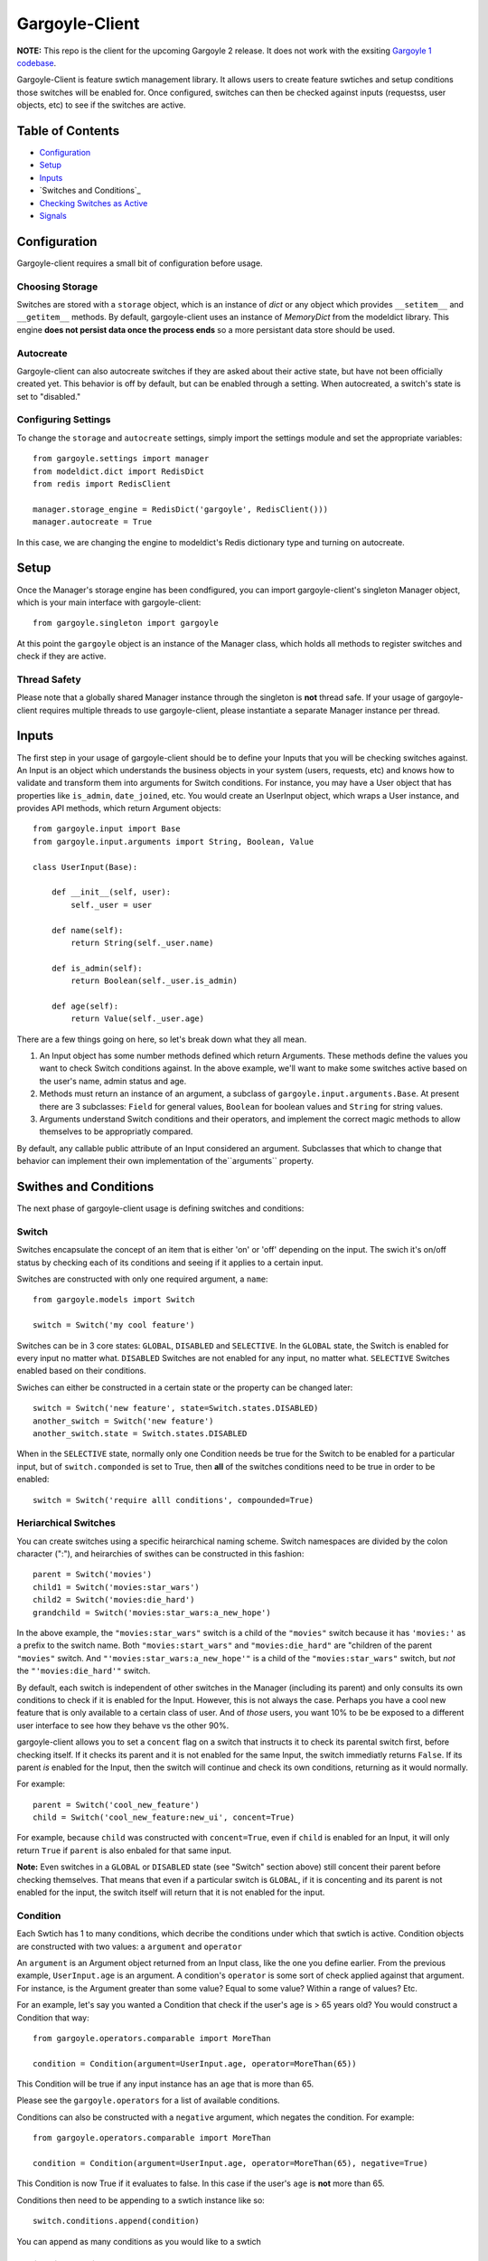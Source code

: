 Gargoyle-Client
--------

**NOTE:** This repo is the client for the upcoming Gargoyle 2 release.  It does not work with the exsiting `Gargoyle 1 codebase <https://github.com/disqus/gargoyle/>`_.

Gargoyle-Client is feature swtich management library.  It allows users to create feature swtiches and setup conditions those switches will be enabled for.  Once configured, switches can then be checked against inputs (requestss, user objects, etc) to see if the switches are active.

Table of Contents
=================

* Configuration_
* Setup_
* Inputs_
* `Switches and Conditions`_
* `Checking Switches as Active`_
* Signals_

Configuration
=============

Gargoyle-client requires a small bit of configuration before usage.

Choosing Storage
~~~~~~~~~~~~~~~~

Switches are stored with a ``storage`` object, which is an instance of `dict` or any object which provides ``__setitem__`` and ``__getitem__`` methods.  By default, gargoyle-client uses an instance of `MemoryDict` from the modeldict library.  This engine **does not persist data once the process ends** so a more persistant data store should be used.

Autocreate
~~~~~~~~~~

Gargoyle-client can also autocreate switches if they are asked about their active state, but have not been officially created yet.  This behavior is off by default, but can be enabled through a setting.  When autocreated, a switch's state is set to "disabled."

Configuring Settings
~~~~~~~~~~~~~~~~~~~~

To change the ``storage`` and ``autocreate`` settings, simply import the settings module and set the appropriate variables::

    from gargoyle.settings import manager
    from modeldict.dict import RedisDict
    from redis import RedisClient

    manager.storage_engine = RedisDict('gargoyle', RedisClient()))
    manager.autocreate = True

In this case, we are changing the engine to modeldict's Redis dictionary type and turning on autocreate.

Setup
=====

Once the Manager's storage engine has been condfigured, you can import gargoyle-client's singleton Manager object, which is your main interface with gargoyle-client::

    from gargoyle.singleton import gargoyle

At this point the ``gargoyle`` object is an instance of the Manager class, which holds all methods to register switches and check if they are active.

Thread Safety
~~~~~~~~~~~~~

Please note that a globally shared Manager instance through the singleton is **not** thread safe.  If your usage of gargoyle-client requires multiple threads to use gargoyle-client, please instantiate a separate Manager instance per thread.

Inputs
======

The first step in your usage of gargoyle-client should be to define your Inputs that you will be checking switches against.  An Input is an object which understands the business objects in your system (users, requests, etc) and knows how to validate and transform them into arguments for Switch conditions.  For instance, you may have a User object that has properties like ``is_admin``, ``date_joined``, etc.  You would create an UserInput object, which wraps a User instance, and provides API methods, which return Argument objects::

    from gargoyle.input import Base
    from gargoyle.input.arguments import String, Boolean, Value

    class UserInput(Base):

        def __init__(self, user):
            self._user = user

        def name(self):
            return String(self._user.name)

        def is_admin(self):
            return Boolean(self._user.is_admin)

        def age(self):
            return Value(self._user.age)


There are a few things going on here, so let's break down what they all mean.

1. An Input object has some number methods defined which return Arguments.  These methods define the values you want to check Switch conditions against.  In the above example, we'll want to make some switches active based on the user's name, admin status and age.
2. Methods must return an instance of an argument, a subclass of ``gargoyle.input.arguments.Base``.  At present there are 3 subclasses: ``Field`` for general values, ``Boolean`` for boolean values and ``String`` for string values.
3. Arguments understand Switch conditions and their operators, and implement the correct magic methods to allow themselves to be appropriatly compared.

By default, any callable public attribute of an Input considered an argument. Subclasses that which to change that behavior can implement their own implementation of the``arguments`` property.

Swithes and Conditions
============================================

The next phase of gargoyle-client usage is defining switches and conditions:

Switch
~~~~~~

Switches encapsulate the concept of an item that is either 'on' or 'off' depending on the input.  The swich it's on/off status by checking each of its conditions and seeing if it applies to a certain input.

Switches are constructed with only one required argument, a ``name``::

    from gargoyle.models import Switch

    switch = Switch('my cool feature')

Switches can be in 3 core states: ``GLOBAL``, ``DISABLED`` and ``SELECTIVE``.  In the ``GLOBAL`` state, the Switch is enabled for every input no matter what.  ``DISABLED`` Switches are not enabled for any input, no matter what.  ``SELECTIVE`` Switches enabled based on their conditions.

Swiches can either be constructed in a certain state or the property can be changed later::

    switch = Switch('new feature', state=Switch.states.DISABLED)
    another_switch = Switch('new feature')
    another_switch.state = Switch.states.DISABLED

When in the ``SELECTIVE`` state, normally only one Condition needs be true for the Switch to be enabled for a particular input, but of ``switch.componded`` is set to True, then **all** of the switches conditions need to be true in order to be enabled::

    switch = Switch('require alll conditions', compounded=True)

Heriarchical Switches
~~~~~~~~~~~~~~~~~~~~~

You can create switches using a specific heirarchical naming scheme.  Switch namespaces are divided by the colon character (":"), and heirarchies of swithes can be constructed in this fashion::

    parent = Switch('movies')
    child1 = Switch('movies:star_wars')
    child2 = Switch('movies:die_hard')
    grandchild = Switch('movies:star_wars:a_new_hope')

In the above example, the ``"movies:star_wars"`` switch is a child of the ``"movies"`` switch because it has ``'movies:'`` as a prefix to the switch name.  Both ``"movies:start_wars"`` and ``"movies:die_hard"`` are "children of the parent ``"movies"`` switch.  And ``"'movies:star_wars:a_new_hope'"`` is a child of the ``"movies:star_wars"`` switch, but *not* the ``"'movies:die_hard'"`` switch.

By default, each switch is independent of other switches in the Manager (including its parent) and only consults its own conditions to check if it is enabled for the Input.  However, this is not always the case.  Perhaps you have a cool new feature that is only available to a certain class of user.  And of *those* users, you want 10% to be be exposed to a different user interface to see how they behave vs the other 90%.

gargoyle-client allows you to set a ``concent`` flag on a switch that instructs it to check its parental switch first, before checking itself.  If it checks its parent and it is not enabled for the same Input, the switch immediatly returns ``False``.  If its parent *is* enabled for the Input, then the switch will continue and check its own conditions, returning as it would normally.

For example::

    parent = Switch('cool_new_feature')
    child = Switch('cool_new_feature:new_ui', concent=True)

For example, because ``child`` was constructed with ``concent=True``, even if ``child`` is enabled for an Input, it will only return ``True`` if ``parent`` is also enbaled for that same input.

**Note:** Even switches in a ``GLOBAL`` or ``DISABLED`` state (see "Switch" section above) still concent their parent before checking themselves.  That means that even if a particular switch is ``GLOBAL``, if it is concenting and its parent is not enabled for the input, the switch itself will return that it is not enabled for the input.

Condition
~~~~~~~~~

Each Swtich has 1 to many conditions, which decribe the conditions under which that swtich is active.  Condition objects are constructed with two values: a ``argument`` and ``operator``

An ``argument`` is an Argument object returned from an Input class, like the one you define earlier.  From the previous example, ``UserInput.age`` is an argument.  A condition's ``operator`` is some sort of check applied against that argument.  For instance, is the Argument greater than some value?  Equal to some value?  Within a range of values?  Etc.

For an example, let's say you wanted a Condition that check if the user's age is > 65 years old?  You would construct a Condition that way::

    from gargoyle.operators.comparable import MoreThan

    condition = Condition(argument=UserInput.age, operator=MoreThan(65))

This Condition will be true if any input instance has an ``age`` that is more than 65.

Please see the ``gargoyle.operators`` for a list of available conditions.

Conditions can also be constructed with a ``negative`` argument, which negates the condition.  For example::

    from gargoyle.operators.comparable import MoreThan

    condition = Condition(argument=UserInput.age, operator=MoreThan(65), negative=True)

This Condition is now True if it evaluates to false.  In this case if the user's ``age`` is **not** more than 65.

Conditions then need to be appending to a swtich instance like so::

    switch.conditions.append(condition)

You can append as many conditions as you would like to a swtich

Registering a Switch
~~~~~~~~~~~~~~~~~~~~

Once your Switch is constsructed with the right conditions, you need to retister the Switch with your Manager instance to preserve it for future use.  Otherwise it will only exist in memory for the current process.  If you've imported your Manager instance it via the singleton, then it's likely the global ``gargoyle`` object::

    gargoyle.register(switch)

The Switch is now stored in the Manager's storage and can be checked if active.

Updating a Switch
~~~~~~~~~~~~~~~~~

If you need to update your Switch, simple make the changes to the Switch object, then call the Manager's ``update()`` method to tell it to update the switch with the new object::

    switch = Switch('cool switch')
    manager.register(switch)

    switch.name = 'even cooler switch'  # Switch has not been updated in manager yet

    manager.update(switch)  # Switch is now updated in the manager

Since this is a common pattern (retrieve switch from the manager, then update it), gargoyle-client provides a shorthand API in which you ask the Manager for a switch by name, and then call ``save()`` on the switch to update it in the Manager::

    switch = manager.switch('existing switch')
    switch.name = 'a new name'  # Switch is not updated in manager yet
    switch.save()  # Same as calling manager.update(switch)

Unregistering a Switch
~~~~~~~~~~~~~~~~~~~~~~

Existing switches may be removed from the Manager by calling ``unregister()`` with the switch name::

    gargoyle.unregister('deprecated switch')

**Note:** If the switch is part of a heirarchy and has children switches (see the "Heriarchical Switches" section abobve), all decendent switches (children, grandchildren, etc) will also be unregistered and deleted.

Checking Switches as Active
===========================

As stated before, switches are checked against **instances** of Input objects.  To do this, you would call the switch's ``enabled_for()`` method with the instance of your input.  You may call ``enabled_for()`` with any input instance, even ones where the Switch has no Condition for that class of Input.  If the Switch is active for your input, ``enabled_for`` will return True.  Otherwise, it will return ``False``.

``gargoyle.active()`` API
~~~~~~~~~~~~~~~~~~~~~~~~~

A common use case of gargoyle-client is to use it during the processing of a web request.  During execution of code, different code paths are taken depending on if certain swtiches are active or not.  Iften times there are mutliple switches in existence at any one time and they all need to be checked against multiple arguments.  To handle this use case, Gargoyle provides a high level API.

To use the high level API, first add input instances to the Manager instance like so::

    gargoyle.input(input1, input2, inputn)

Then, to check if a Switch is active, simply call ``gargoyle.active()`` with the Switch name::

    gargoyle.active('my cool feature')
    >>> True

You may check as many switches as you like, and they all will be checked against the switches you registered with the ``input()`` call.

Once you're doing using these inputs, perhaps at the end of a request, you should call the Manager's ``flush()`` method to remove all the inputs::

    gargoyle.flush()

The Manager is now setup and ready for its next set of inputs.

Signals
=======

Gargoyle-client provides 4 total signals to connect to: 3 about changes to Switches, and 1 about errors applying Conditions.  They are all avilable from the ``gargoyle.signals`` module

Switch Signals
~~~~~~~~~~~~~~
There are 3 signals related to Switch changes:

1. ``switch_registered`` - Called when a new switch is registered with the Manager.
2. ``switch_unregistered`` - Called when a switch is unregistered with the Manager.
3. ``switch_updated`` - Called with a switch was updated.

To use a signal, simply call the signal's ``connect()`` method and pass in a callable object.  When the signal is fired, it will call your callable with the switch that is being register/unregistered/updated.  I.e.::

    from gargoyle.signals import switch_updated

    def log_switch_update(switch):
        log "Switch %s updated" % switch.name

    switch_updated.connect(log_switch_updated)

Understanding Switch Changes
~~~~~~~~~~~~~~~~~~~~~~~~~~~~

The ``switch_updated`` signal can be connected to in order to be notified when a switch has been changed.  To know *what* changed in the switch, you can consult its ``changes`` property::

    >>> from gargoyle.models import Switch
    >>> switch = Switch('test')
    >>> switch.concent
    True
    >>> switch.concent = False
    >>> switch.name = 'new name'
    >>> switch.changes
    {'concent': {'current': False, 'previous': True}, 'name': {'current': 'new name', 'previous': 'test'}}

As you can see, when we changed the Switch's ``concent`` setting and ``name``, ``switch.changes`` reflects that in a dictionary of changed properties.  You can also simply ask the switch if anything has changed with the ``changed`` property.

You can use these values inside your signal callback to make decisions based on what changed.  I.e., email out a diff of the changed values.

Condition Application Error Signal
~~~~~~~~~~~~~~~~~~~~~~~~~~~~~~~~~~

When a Switch applies an Input object to its conditions, there is a good possibility that the Argument value may be some sort of unexpected value, and can cause an exception.  Whenever there is an exception raised during Condition checking itself against an Input, the Condition will catch that exception and return ``False``.

While catching all exceptions is generally bad form and hides error, most of the time you do not want to fail an application request just because there was an error checking a Switch Condition, *especially* if there was an error during checking a Condition for which a user would not have applied in the first place.

That said, you would still probably want to know if there was an error checking a Condition.  To acomplish this, gargoyle-client provides a ``condition_apply_error`` signal which is called when there was an error applying a Condition.  The signal is called with an instance of the condition, the Input which caused the error and the instance of the Exception class itself::

    signals.condition_apply_error.call(condition, inpt, error)

In your connected callback, you can do whatever you would like: log the error, report the exeception, etc.
